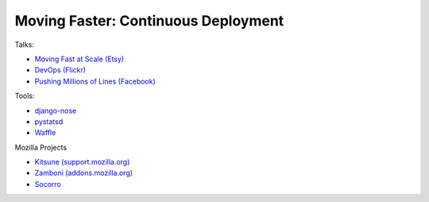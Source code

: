 ====================================
Moving Faster: Continuous Deployment
====================================


Talks:

* `Moving Fast at Scale (Etsy) <http://codeascraft.etsy.com/2011/03/19/moving-fast-at-scale-slides-and-reprise/>`_

* `DevOps (Flickr) <http://blip.tv/oreilly-velocity-conference/velocity-09-john-allspaw-10-deploys-per-day-dev-and-ops-cooperation-at-flickr-2297883>`_

* `Pushing Millions of Lines (Facebook) <https://www.facebook.com/video/video.php?v=10100259101684977>`_


Tools:

* `django-nose <https://github.com/jbalogh/django-nose>`_

* `pystatsd <https://github.com/jsocol/pystatsd>`_

* `Waffle <https://github.com/jsocol/django-waffle>`_


Mozilla Projects

* `Kitsune (support.mozilla.org) <https://github.com/jsocol/kitsune>`_

* `Zamboni (addons.mozilla.org) <https://github.com/jbalogh/zamboni>`_

* `Socorro <https://github.com/mozilla/socorro>`_
